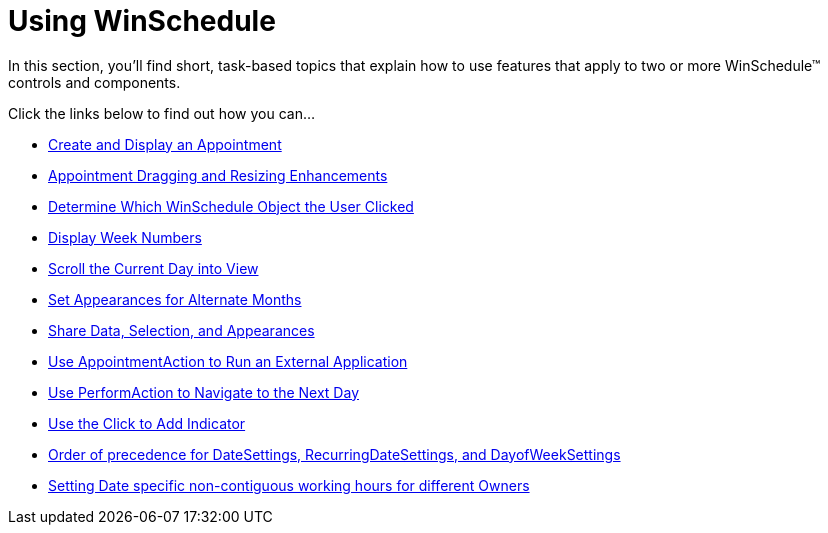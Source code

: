 ﻿////

|metadata|
{
    "name": "win-winschedule-using-winschedule",
    "controlName": ["WinSchedule"],
    "tags": [],
    "guid": "{C6564921-8B7C-4A4C-9983-2D6FE9E2C5DB}",  
    "buildFlags": [],
    "createdOn": "2007-07-11T14:51:22Z"
}
|metadata|
////

= Using WinSchedule

In this section, you'll find short, task-based topics that explain how to use features that apply to two or more WinSchedule™ controls and components.

Click the links below to find out how you can…

* link:winschedule-create-and-display-an-appointment.html[Create and Display an Appointment]
* link:winschedule-appointment-dragging-and-resizing-enhancements.html[Appointment Dragging and Resizing Enhancements]
* link:winschedule-determine-which-winschedule-object-the-user-clicked.html[Determine Which WinSchedule Object the User Clicked]
* link:winschedule-display-week-numbers.html[Display Week Numbers]
* link:winschedule-scroll-the-current-day-into-view.html[Scroll the Current Day into View]
* link:winschedule-set-appearances-for-alternate-months.html[Set Appearances for Alternate Months]
* link:winschedule-share-data-selection-and-appearances.html[Share Data, Selection, and Appearances]
* link:winschedule-use-appointmentaction-to-run-an-external-application.html[Use AppointmentAction to Run an External Application]
* link:winschedule-use-performaction-to-navigate-to-the-next-day.html[Use PerformAction to Navigate to the Next Day]
* link:winschedule-use-the-click-to-add-indicator.html[Use the Click to Add Indicator]
* link:winschedule-order-of-precedence-for-datesettings,-recurringdatesettings,-and-dayofweeksettings.html[Order of precedence for DateSettings, RecurringDateSettings, and DayofWeekSettings]
* link:winschedule-setting-date-specific-non-contiguous-working-hours-for-different-owners.html[Setting Date specific non-contiguous working hours for different Owners]